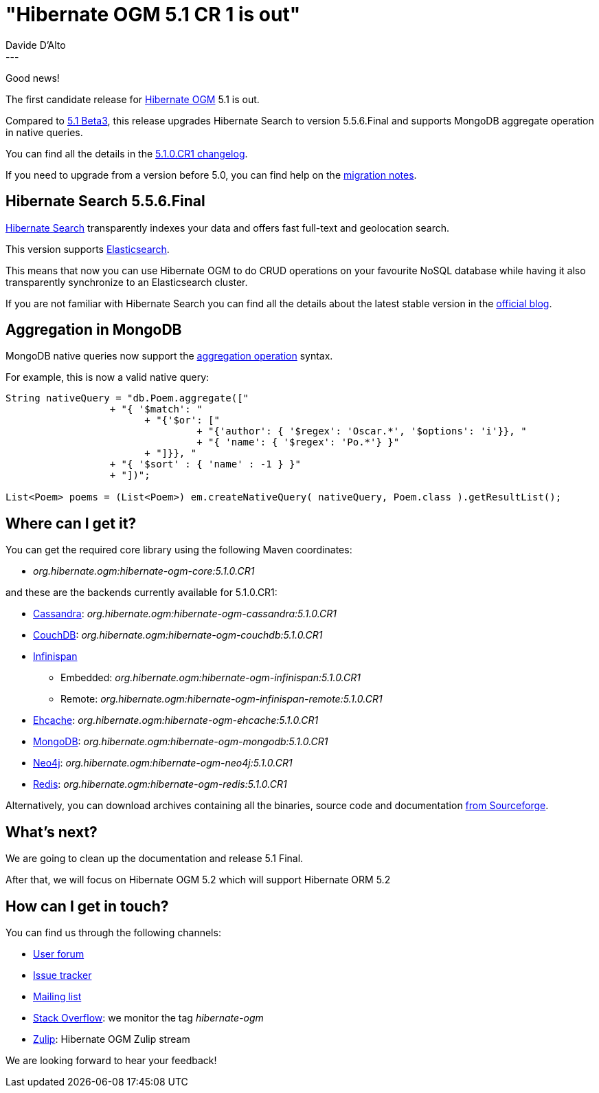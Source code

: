 = "Hibernate OGM 5.1 CR 1 is out"
Davide D'Alto
:awestruct-tags: [ "Hibernate OGM", "Releases" ]
:awestruct-layout: blog-post
---

Good news!

The first candidate release for https://hibernate.org/ogm/[Hibernate OGM] 5.1 is out.

Compared to http://in.relation.to/2017/01/05/hibernate-ogm-5-beta3-and-5[5.1 Beta3],
this release upgrades Hibernate Search to version 5.5.6.Final and supports 
MongoDB aggregate operation in native queries.

You can find all the details in the
https://hibernate.atlassian.net/secure/ReleaseNote.jspa?projectId=10160&version=27501[5.1.0.CR1 changelog].

If you need to upgrade from a version before 5.0, you can find help on the
https://developer.jboss.org/wiki/HibernateOGMMigrationNotes[migration notes].

== Hibernate Search 5.5.6.Final

https://hibernate.org/search[Hibernate Search] transparently indexes your data and offers fast
full-text and geolocation search.

This version supports https://www.elastic.co/products/elasticsearch[Elasticsearch].

This means that now you can use Hibernate OGM to do CRUD operations on your favourite NoSQL
database while having it also transparently synchronize to an Elasticsearch cluster.

If you are not familiar with Hibernate Search you can find all the details about the latest
stable version in the
http://in.relation.to/2017/01/30/hibernate-search-5-6-0-Final-and-5-7-0-CR1[official blog].

== Aggregation in MongoDB

MongoDB native queries now support the
https://docs.mongodb.com/manual/aggregation[aggregation operation] syntax.

For example, this is now a valid native query:

====
[source,java]
----
String nativeQuery = "db.Poem.aggregate(["
                  + "{ '$match': "
                        + "{'$or': ["
                                 + "{'author': { '$regex': 'Oscar.*', '$options': 'i'}}, "
                                 + "{ 'name': { '$regex': 'Po.*'} }"
                        + "]}}, "
                  + "{ '$sort' : { 'name' : -1 } }"
                  + "])";

List<Poem> poems = (List<Poem>) em.createNativeQuery( nativeQuery, Poem.class ).getResultList();
----
====

== Where can I get it?

You can get the required core library using the following Maven coordinates:

* _org.hibernate.ogm:hibernate-ogm-core:5.1.0.CR1_ 

and these are the backends currently available for 5.1.0.CR1:

* http://cassandra.apache.org[Cassandra]: _org.hibernate.ogm:hibernate-ogm-cassandra:5.1.0.CR1_
* http://couchdb.apache.org[CouchDB]: _org.hibernate.ogm:hibernate-ogm-couchdb:5.1.0.CR1_
* http://infinispan.org[Infinispan] 
** Embedded: _org.hibernate.ogm:hibernate-ogm-infinispan:5.1.0.CR1_
** Remote: _org.hibernate.ogm:hibernate-ogm-infinispan-remote:5.1.0.CR1_
* http://www.ehcache.org[Ehcache]: _org.hibernate.ogm:hibernate-ogm-ehcache:5.1.0.CR1_
* https://www.mongodb.com[MongoDB]: _org.hibernate.ogm:hibernate-ogm-mongodb:5.1.0.CR1_
* http://neo4j.com[Neo4j]: _org.hibernate.ogm:hibernate-ogm-neo4j:5.1.0.CR1_
* http://redis.io[Redis]: _org.hibernate.ogm:hibernate-ogm-redis:5.1.0.CR1_

Alternatively, you can download archives containing all the binaries, source code and documentation
https://sourceforge.net/projects/hibernate/files/hibernate-ogm/5.1.0.CR1[from Sourceforge].

== What's next?

We are going to clean up the documentation and release 5.1 Final.

After that, we will focus on Hibernate OGM 5.2 which will support Hibernate ORM 5.2

== How can I get in touch?

You can find us through the following channels:

* https://forum.hibernate.org/viewforum.php?f=31[User forum]
* https://hibernate.atlassian.net/browse/OGM[Issue tracker]
* http://lists.jboss.org/pipermail/hibernate-dev/[Mailing list]
* http://stackoverflow.com[Stack Overflow]: we monitor the tag _hibernate-ogm_
* https://hibernate.zulipchat.com/#narrow/stream/132091-hibernate-ogm-dev[Zulip]: Hibernate OGM Zulip stream

We are looking forward to hear your feedback!

